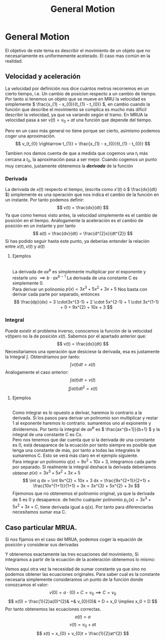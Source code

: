 #+LATEX_HEADER: \usepackage[margin=3cm]{geometry}
#+LATEX_HEADER: \usepackage{xfrac}
#+TITLE: General Motion
#+OPTIONS: toc:nil

* General Motion
El objetivo de este tema es describir el movimiento de un objeto que no necesariamente es uniformemente acelerado. El caso mas común en la realidad.
**  Velocidad y aceleración
La velocidad por definición nos dice cuántos metros recorremos en un cierto tiempo, i.e. Un cambio de posicion respecto a un cambio de tiempo. Por tanto si tenemos un objeto que se mueve en MRU la velocidad es simplemente \( \frac{x_{1} - x_{0}}{t_{1} - t_{0}} \), en cambio cuando la función que describe el movimiento se complica es mucho más dificil describir la velocidad, ya que va variando según el tramo. En MRUA la velocidad pasa a ser \( v(t) = v_{0} + at \) una función que depende del tiempo.  

Pero en un caso más general no tiene porque ser cierto, asimismo podemos coger una aproximación. 
\[ v_{t_{0} \rightarrow t_{1}} = \frac{x_{1} - x_{0}}{t_{1} - t_{0}} \]

Tambien nos damos cuenta de que a medida que cogemos una \( t_{1} \) más cercana a \( t_{0} \), la aproximación pasa a ser mejor. Cuando cogemos un punto muy cercano, justamente obtenemos la **/derivada/** de la función

*** Derivada
La derivada de \( x(t) \) respecto el tiempo, (escrita como \( x'(t) \) ó \( \frac{dx}{dt} \)) simplemente es una operación que nos indica el cambio de la función en un instante. Por tanto podemos definir:
\[ 
v(t) =  \frac{dx}{dt}
\]
Ya que como hemos visto antes, la velocidad simplemente es el cambio de posición en el tiempo.
Análogamente la aceleración es el cambio de posición en un instante y por tanto 
\[
a(t) = \frac{dv}{dt} = \frac{d^{2}x}{dt^{2}}
\]
Si has podido seguir hasta este punto, ya deberías entender la relación entre \( x(t), v(t) \) y \( a(t)\)

**** Ejemplos 
\\
   La derivada de \( ax^{b} \) es simplemente multiplicar por el exponente y restarle uno \( \implies b \cdot ax^{b-1} \)
   La derivada de una constante C es simplemente 0. \\
   Para derivar un polinomio \( p(x) = 3x^{3} + 5x^{2} + 3x + 5 \) Nos basta con derivar cada parte por separado, entonces 
   \[ 
   \frac{dp}{dx} = 3 \cdot3x^{3-1} + 2 \cdot 5x^{2-1} + 1 \cdot 3x^{1-1} + 0 = 9x^{2} + 10x + 3 
   \]
*** Integral
Puede existir el problema inverso, conocemos la función de la velocidad \( v(t) \)pero no la de posición \( x(t) \). Sabemos por el apartado anterior que:
\[
v(t) =  \frac{dx}{dt}
\]
Necesitariamos una operación que desiciese la derivada, esa es justamente la Integral \( \int \). Obtendríamos por tanto:
\[
\int v(t) dt = x(t)
\]
Análogamente el caso anterior: 
\[
\int a(t) dt = v(t)
\]
\[
\iint a(t) dt^{2} = x(t)
\]

**** Ejemplos 
\\
Como integrar es lo opuesto a derivar, haremos lo contrario a la derivada.
Si los pasos para derivar un polinomio son multiplicar y restar 1 al exponente haremos lo contrario. sumaremos uno al exponente y divideremos.
Por tanto la integral de \( ax^b \) es \( \frac{ax^{b+1}}{b+1} \) y la integral de una constante C es Cx.\\
Pero nos tenemos que dar cuenta que si la derivada de una constante es 0, está desaparece de la ecuación por tanto siempre es posible que tenga una constante de más, por tanto a todas las integrales le sumaremos C. Esto se verá más claro en el ejemplo siguiente. \\
Para integrar un polinomio \( q(x) = 9x^{2} + 10x + 3\), integramos cada parte por separado. Si realmente la integral deshace la derivada deberíamos obtener  \( p(x) = 3x^{3} + 5x^{2} + 3x + 5 \)
   \[ 
   \int q dx  =  \int 9x^{2} + 10x + 3 dx = \frac{9x^{2+1}}{2+1} + \frac{10x^{1+1}}{1+1} + 3x = 3x^{3} + 5x^{2} + 3x
   \]
Fijemonos que no obtenemos el polinomio original, ya que la derivada de 5 es 0 y desaparece. de hecho cualquier polinomio \( p_{c}(x) = 3x^{3} + 5x^{2} + 3x + C \), tiene derivada igual a q(x). Por tanto para diferenciarlas necesitamos sumar esa C.


** Caso particular MRUA.
Si nos fijamos en el caso del MRUA, podemos coger la equación de posición y considerar sus derivadas

\begin{alignat*}{6}
                x(t)& = x_0& +& v_{0}t& +& \frac{1}{2}at^{2}& \\
\frac{dx}{dt} = v(t)& =   0& +& v_{0}&  +& at& \\
\frac{dv}{dt} = a(t)& =   0& +& 0&      +& a&
\end{alignat*}
Y obtenemos exactamente las tres ecuaciones del movimiento, Si integramos a partir de la ecuación de la aceleración obtenemos lo mismo: 
\begin{alignat*}{4}
    a(t)& = a& \\
    \int a(t) dt = v(t)& = at& +& C& \\
    \int v(t) dt = x(t)& = \frac{1}{2}at^{2}& +& Ct& + D
\end{alignat*}
Vemos aquí otra vez la necesidad de sumar constante ya que sino no podemos obtener las ecuaciones originales.
Para saber cual es la constante necesaria simplemente consideramos un punto de la función donde conozcamos el valor: 
\[
v(0) = a\cdot(0) + C = v_{0} \implies C = v_{0}
\]
\[
x(0) = \frac{1}{2}a(0)^{2}& +& v_{0}(0)& + D = x_0 \implies x_0 = D
\]
Por tanto obtenemos las ecuaciones correctas.
\[
a(t) = a
\]
\[
v(t) = v_{0} + at
\]
\[
x(t) = x_{0} + v_{0}t + \frac{1}{2}at^{2}
\]
